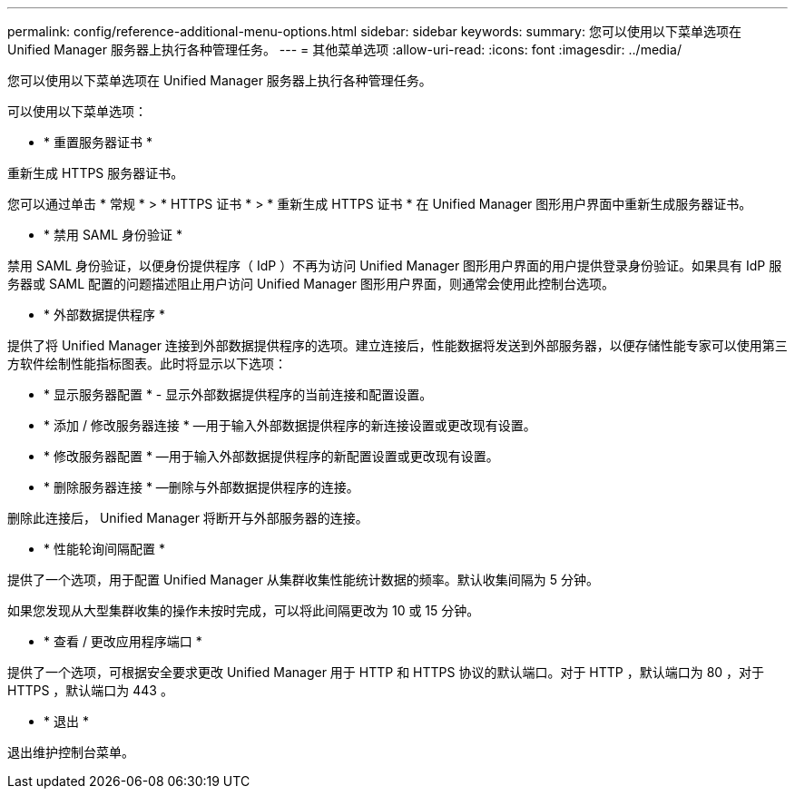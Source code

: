 ---
permalink: config/reference-additional-menu-options.html 
sidebar: sidebar 
keywords:  
summary: 您可以使用以下菜单选项在 Unified Manager 服务器上执行各种管理任务。 
---
= 其他菜单选项
:allow-uri-read: 
:icons: font
:imagesdir: ../media/


[role="lead"]
您可以使用以下菜单选项在 Unified Manager 服务器上执行各种管理任务。

可以使用以下菜单选项：

* * 重置服务器证书 *


重新生成 HTTPS 服务器证书。

您可以通过单击 * 常规 * > * HTTPS 证书 * > * 重新生成 HTTPS 证书 * 在 Unified Manager 图形用户界面中重新生成服务器证书。

* * 禁用 SAML 身份验证 *


禁用 SAML 身份验证，以便身份提供程序（ IdP ）不再为访问 Unified Manager 图形用户界面的用户提供登录身份验证。如果具有 IdP 服务器或 SAML 配置的问题描述阻止用户访问 Unified Manager 图形用户界面，则通常会使用此控制台选项。

* * 外部数据提供程序 *


提供了将 Unified Manager 连接到外部数据提供程序的选项。建立连接后，性能数据将发送到外部服务器，以便存储性能专家可以使用第三方软件绘制性能指标图表。此时将显示以下选项：

* * 显示服务器配置 * - 显示外部数据提供程序的当前连接和配置设置。
* * 添加 / 修改服务器连接 * —用于输入外部数据提供程序的新连接设置或更改现有设置。
* * 修改服务器配置 * —用于输入外部数据提供程序的新配置设置或更改现有设置。
* * 删除服务器连接 * —删除与外部数据提供程序的连接。


删除此连接后， Unified Manager 将断开与外部服务器的连接。

* * 性能轮询间隔配置 *


提供了一个选项，用于配置 Unified Manager 从集群收集性能统计数据的频率。默认收集间隔为 5 分钟。

如果您发现从大型集群收集的操作未按时完成，可以将此间隔更改为 10 或 15 分钟。

* * 查看 / 更改应用程序端口 *


提供了一个选项，可根据安全要求更改 Unified Manager 用于 HTTP 和 HTTPS 协议的默认端口。对于 HTTP ，默认端口为 80 ，对于 HTTPS ，默认端口为 443 。

* * 退出 *


退出维护控制台菜单。
